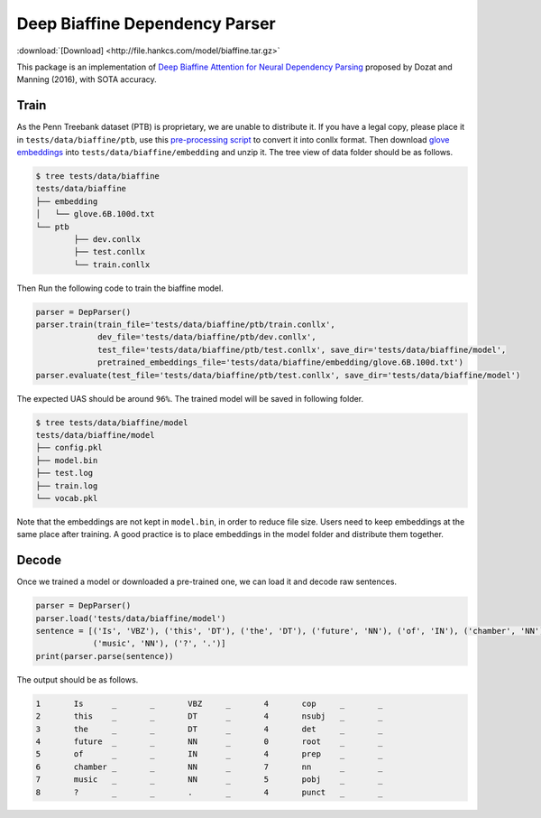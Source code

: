 Deep Biaffine Dependency Parser
---------------------------------

:download:`[Download] <http://file.hankcs.com/model/biaffine.tar.gz>`

This package is an implementation of `Deep Biaffine Attention for Neural Dependency Parsing <https://arxiv.org/pdf/1611.01734.pdf>`_ proposed by Dozat and Manning (2016), with SOTA accuracy.

Train
^^^^^^^^^^^^^

As the Penn Treebank dataset (PTB) is proprietary, we are unable to distribute it.
If you have a legal copy, please place it in ``tests/data/biaffine/ptb``, use this `pre-processing script <https://github.com/hankcs/TreebankPreprocessing>`_ to convert it into conllx format.
Then download `glove embeddings <http://nlp.stanford.edu/data/glove.6B.zip>`_ into ``tests/data/biaffine/embedding`` and unzip it.
The tree view of data folder should be as follows.

.. code-block:: console

	$ tree tests/data/biaffine
	tests/data/biaffine
	├── embedding
	│   └── glove.6B.100d.txt
	└── ptb
		├── dev.conllx
		├── test.conllx
		└── train.conllx

Then Run the following code to train the biaffine model.

.. code-block:: python

    parser = DepParser()
    parser.train(train_file='tests/data/biaffine/ptb/train.conllx',
                 dev_file='tests/data/biaffine/ptb/dev.conllx',
                 test_file='tests/data/biaffine/ptb/test.conllx', save_dir='tests/data/biaffine/model',
                 pretrained_embeddings_file='tests/data/biaffine/embedding/glove.6B.100d.txt')
    parser.evaluate(test_file='tests/data/biaffine/ptb/test.conllx', save_dir='tests/data/biaffine/model')


The expected UAS should be around ``96%``. The trained model will be saved in following folder.

.. code-block:: console

	$ tree tests/data/biaffine/model
	tests/data/biaffine/model
	├── config.pkl
	├── model.bin
	├── test.log
	├── train.log
	└── vocab.pkl

Note that the embeddings are not kept in ``model.bin``, in order to reduce file size.
Users need to keep embeddings at the same place after training.
A good practice is to place embeddings in the model folder and distribute them together.

Decode
^^^^^^^^^^^^^

Once we trained a model or downloaded a pre-trained one, we can load it and decode raw sentences.

.. code-block:: python

    parser = DepParser()
    parser.load('tests/data/biaffine/model')
    sentence = [('Is', 'VBZ'), ('this', 'DT'), ('the', 'DT'), ('future', 'NN'), ('of', 'IN'), ('chamber', 'NN'),
                ('music', 'NN'), ('?', '.')]
    print(parser.parse(sentence))


The output should be as follows.

.. code-block:: text

	1	Is	_	_	VBZ	_	4	cop	_	_
	2	this	_	_	DT	_	4	nsubj	_	_
	3	the	_	_	DT	_	4	det	_	_
	4	future	_	_	NN	_	0	root	_	_
	5	of	_	_	IN	_	4	prep	_	_
	6	chamber	_	_	NN	_	7	nn	_	_
	7	music	_	_	NN	_	5	pobj	_	_
	8	?	_	_	.	_	4	punct	_	_